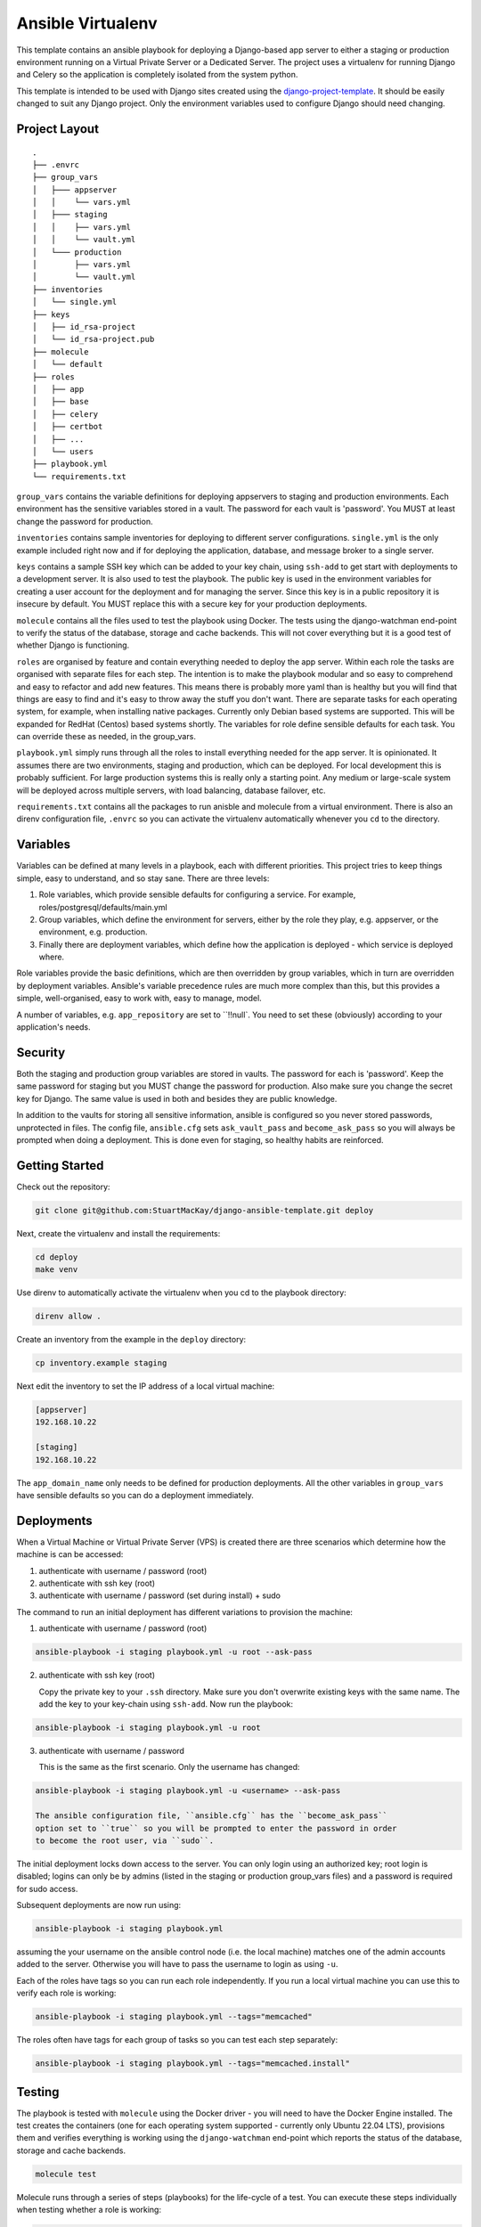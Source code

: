 ==================
Ansible Virtualenv
==================
This template contains an ansible playbook for deploying a Django-based
app server to either a staging or production environment running on
a Virtual Private Server or a Dedicated Server. The project uses a virtualenv
for running Django and Celery so the application is completely isolated
from the system python.

This template is intended to be used with Django sites created using the
`django-project-template`_. It should be easily changed to suit any Django
project. Only the environment variables used to configure Django should
need changing.

.. _django-project-template: https://github.com/StuartMacKay/django-project-template

Project Layout
--------------
::

    .
    ├── .envrc
    ├── group_vars
    │   ├─── appserver
    │   │    └── vars.yml
    │   ├─── staging
    │   │    ├── vars.yml
    │   │    └── vault.yml
    │   └─── production
    │        ├── vars.yml
    │        └── vault.yml
    ├── inventories
    │   └── single.yml
    ├── keys
    │   ├── id_rsa-project
    │   └── id_rsa-project.pub
    ├── molecule
    │   └── default
    ├── roles
    │   ├── app
    │   ├── base
    │   ├── celery
    │   ├── certbot
    │   ├── ...
    │   └── users
    ├── playbook.yml
    └── requirements.txt

``group_vars`` contains the variable definitions for deploying appservers to
staging and production environments. Each environment has the sensitive
variables stored in a vault. The password for each vault is 'password'. You
MUST at least change the password for production.

``inventories`` contains sample inventories for deploying to different server
configurations. ``single.yml`` is the only example included right now and if
for deploying the application, database, and message broker to a single server.

``keys`` contains a sample SSH key which can be added to your key chain, using
``ssh-add`` to get start with deployments to a development server. It is also
used to test the playbook. The public key is used in the environment variables
for creating a user account for the deployment and for managing the server.
Since this key is in a public repository it is insecure by default. You MUST
replace this with a secure key for your production deployments.

``molecule`` contains all the files used to test the playbook using Docker.
The tests using the django-watchman end-point to verify the status of the
database, storage and cache backends. This will not cover everything but it
is a good test of whether Django is functioning.

``roles`` are organised by feature and contain everything needed to deploy
the app server. Within each role the tasks are organised with separate files
for each step. The intention is to make the playbook modular and so easy to
comprehend and easy to refactor and add new features. This means there is
probably more yaml than is healthy but you will find that things are easy
to find and it's easy to throw away the stuff you don't want. There are
separate tasks for each operating system, for example, when installing
native packages. Currently only Debian based systems are supported. This
will be expanded for RedHat (Centos) based systems shortly. The variables
for role define sensible defaults for each task. You can override these
as needed, in the group_vars.

``playbook.yml`` simply runs through all the roles to install everything
needed for the app server. It is opinionated. It assumes there are two
environments, staging and production, which can be deployed. For local
development this is probably sufficient. For large production systems this
is really only a starting point. Any medium or large-scale system will be
deployed across multiple servers, with load balancing, database failover,
etc.

``requirements.txt`` contains all the packages to run anisble and molecule
from a virtual environment. There is also an direnv configuration file,
``.envrc`` so you can activate the virtualenv automatically whenever you
``cd`` to the directory.

Variables
---------
Variables can be defined at many levels in a playbook, each with different
priorities. This project tries to keep things simple, easy to understand,
and so stay sane. There are three levels:

1. Role variables, which provide sensible defaults for configuring a service.
   For example, roles/postgresql/defaults/main.yml

2. Group variables, which define the environment for servers, either by the
   role they play, e.g. appserver, or the environment, e.g. production.

3. Finally there are deployment variables, which define how the application
   is deployed - which service is deployed where.

Role variables provide the basic definitions, which are then overridden by group
variables, which in turn are overridden by deployment variables. Ansible's variable
precedence rules are much more complex than this, but this provides a simple,
well-organised, easy to work with, easy to manage, model.

A number of variables, e.g. ``app_repository`` are set to ``!!null`. You need
to set these (obviously) according to your application's needs.

Security
--------
Both the staging and production group variables are stored in vaults.
The password for each is 'password'. Keep the same password for staging
but you MUST change the password for production. Also make sure you change
the secret key for Django. The same value is used in both and besides they
are public knowledge.

In addition to the vaults for storing all sensitive information, ansible is
configured so you never stored passwords, unprotected in files. The config
file, ``ansible.cfg`` sets ``ask_vault_pass`` and ``become_ask_pass`` so you
will always be prompted when doing a deployment. This is done even for
staging, so healthy habits are reinforced.

Getting Started
---------------
Check out the repository:

..  code-block:: shell

    git clone git@github.com:StuartMacKay/django-ansible-template.git deploy

Next, create the virtualenv and install the requirements:

..  code-block:: shell

    cd deploy
    make venv

Use direnv to automatically activate the virtualenv when you cd to the
playbook directory:

..  code-block:: shell

    direnv allow .

Create an inventory from the example in the ``deploy`` directory:

.. code-block:: shell

   cp inventory.example staging

Next edit the inventory to set the IP address of a local virtual machine:

.. code-block:: ini

    [appserver]
    192.168.10.22

    [staging]
    192.168.10.22

The ``app_domain_name`` only needs to be defined for production deployments.
All the other variables in ``group_vars`` have sensible defaults so you can
do a deployment immediately.

Deployments
-----------
When a Virtual Machine or Virtual Private Server (VPS) is created there are
three scenarios which determine how the machine is can be accessed:

#. authenticate with username / password (root)
#. authenticate with ssh key (root)
#. authenticate with username / password (set during install) + sudo

The command to run an initial deployment has different variations to provision
the machine:

1. authenticate with username / password (root)

..  code-block:: shell

    ansible-playbook -i staging playbook.yml -u root --ask-pass

2. authenticate with ssh key (root)

   Copy the private key to your ``.ssh`` directory. Make sure you don't overwrite
   existing keys with the same name. The add the key to your key-chain using ``ssh-add``.
   Now run the playbook:

..  code-block:: shell

    ansible-playbook -i staging playbook.yml -u root

3. authenticate with username / password

   This is the same as the first scenario. Only the username has changed:

..  code-block:: shell

    ansible-playbook -i staging playbook.yml -u <username> --ask-pass

    The ansible configuration file, ``ansible.cfg`` has the ``become_ask_pass``
    option set to ``true`` so you will be prompted to enter the password in order
    to become the root user, via ``sudo``.

The initial deployment locks down access to the server. You can only login using
an authorized key; root login is disabled; logins can only be by admins (listed
in the staging or production group_vars files) and a password is required for
sudo access.

Subsequent deployments are now run using:

..  code-block:: shell

    ansible-playbook -i staging playbook.yml

assuming the your username on the ansible control node (i.e. the local machine)
matches one of the admin accounts added to the server. Otherwise you will have
to pass the username to login as using ``-u``.

Each of the roles have tags so you can run each role independently. If you
run a local virtual machine you can use this to verify each role is working:

..  code-block:: shell

    ansible-playbook -i staging playbook.yml --tags="memcached"

The roles often have tags for each group of tasks so you can test each
step separately:

..  code-block:: shell

    ansible-playbook -i staging playbook.yml --tags="memcached.install"

Testing
-------
The playbook is tested with ``molecule`` using the Docker driver - you will
need to have the Docker Engine installed. The test creates the containers
(one for each operating system supported - currently only Ubuntu 22.04 LTS),
provisions them and verifies everything is working using the ``django-watchman``
end-point which reports the status of the database, storage and cache backends.

..  code-block:: shell

    molecule test

Molecule runs through a series of steps (playbooks) for the life-cycle of a test.
You can execute these steps individually when testing whether a role is working:

..  code-block:: shell

    molecule create
    molecule converge
    molecule verify

The ``create`` step leaves the containers running so you can run ``converge``
step multiple times as you make adjustments to your roles to check that the
deployment is working. ``verify`` then calls the end-point and compares the
json data returned to confirm the backend are ok. Once you are finished you
can shut everything down and delete the containers using:

..  code-block:: shell

    molecule destroy

The setup for the molecule tests in ``molecule/default/create.yml`` uses a
mount point to map the ssh-agent socket to ``/ssh-agent`` in the container,
and sets the ``SSH_AUTH_SOCK`` environment variable to the location. You
can then add your github private key to your keychain using ``ssh-add`` to
check out code from a private repository.

.. _issues: https://github.com/StuartMacKay/django-project-templates/issues

Acknowledgements
----------------
This playbook is based on the extremely useful `ansible-django-stack`_
which has been used extensively across many personal projects.

.. _ansible-django-stack: https://github.com/jcalazan/ansible-django-stack
